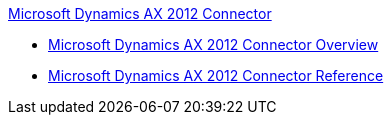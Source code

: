 .xref:index.adoc[Microsoft Dynamics AX 2012 Connector]
* xref:index.adoc[Microsoft Dynamics AX 2012 Connector Overview]
* xref:ms-dynamics-ax-connector-reference.adoc[Microsoft Dynamics AX 2012 Connector Reference]
